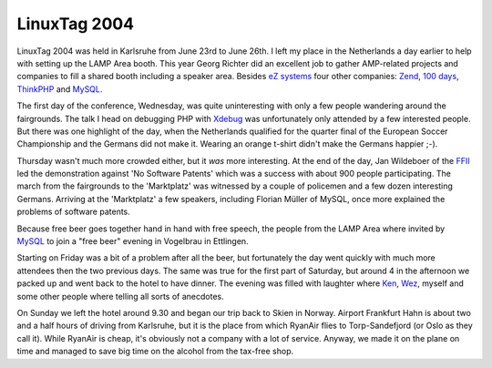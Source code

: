 LinuxTag 2004
=============

.. articleMetaData::
   :Where: Karlsruhe, Germany

LinuxTag 2004 was held in Karlsruhe from June 23rd to June 26th. I
left my place in the Netherlands a day earlier to help with setting up the LAMP
Area booth. This year Georg Richter did an excellent job to gather AMP-related
projects and companies to fill a shared booth including a speaker area. Besides
`eZ	systems`_ four other companies: `Zend`_, `100 days`_, `ThinkPHP`_ and
`MySQL`_.

The first day of the conference, Wednesday, was quite
uninteresting with only a few people wandering around the
fairgrounds. The talk I head on debugging PHP with
`Xdebug`_ was unfortunately only attended by a
few interested people. But there was one highlight of the day, when the
Netherlands qualified for the quarter final of the European Soccer
Championship and the Germans did not make it. Wearing an orange
t-shirt didn't make the Germans happier ;-).

Thursday wasn't much more crowded either, but it
*was* more interesting. At the end of the day, Jan Wildeboer of
the `FFII`_ led the demonstration against 'No
Software Patents' which was a success with about 900 people
participating. The march from the fairgrounds to the 'Marktplatz'
was witnessed by a couple of policemen and a few dozen interesting
Germans. Arriving at the 'Marktplatz' a few speakers, including
Florian Müller of MySQL, once more explained the problems of
software patents.

Because free beer goes together hand in hand with free speech, the
people from the LAMP Area where invited by
`MySQL`_ to join a "free beer" evening in
Vogelbrau in Ettlingen.

Starting on Friday was a bit of a problem after all the beer, but
fortunately the day went quickly with much more attendees then the
two previous days. The same was true for the first part of
Saturday, but around 4 in the afternoon we packed up and went back
to the hotel to have dinner. The evening was filled with laughter
where `Ken`_, `Wez`_, myself
and some other people where telling all sorts of anecdotes.

On Sunday we left the hotel around 9.30 and began our trip back to
Skien in Norway. Airport Frankfurt Hahn is about two and a half
hours of driving from Karlsruhe, but it is the place from which
RyanAir flies to Torp-Sandefjord (or Oslo as they call it). While
RyanAir is cheap, it's obviously not a company with a lot of
service. Anyway, we made it on the plane on time and managed to
save big time on the alcohol from the tax-free shop.


.. _`Xdebug`: http://xdebug.org
.. _`PHP`: http://www.php.net/
.. _`eZ	systems`: http://ez.no
.. _`Zend`: http://zend.com
.. _`100 days`: http://100days.de
.. _`ThinkPHP`: http://mayflower.de
.. _`MySQL`: http://mysql.com
.. _`FFII`: http://swpat.ffii.org
.. _`Ken`: http://ken.coar.org
.. _`Wez`: http://netevil.org

